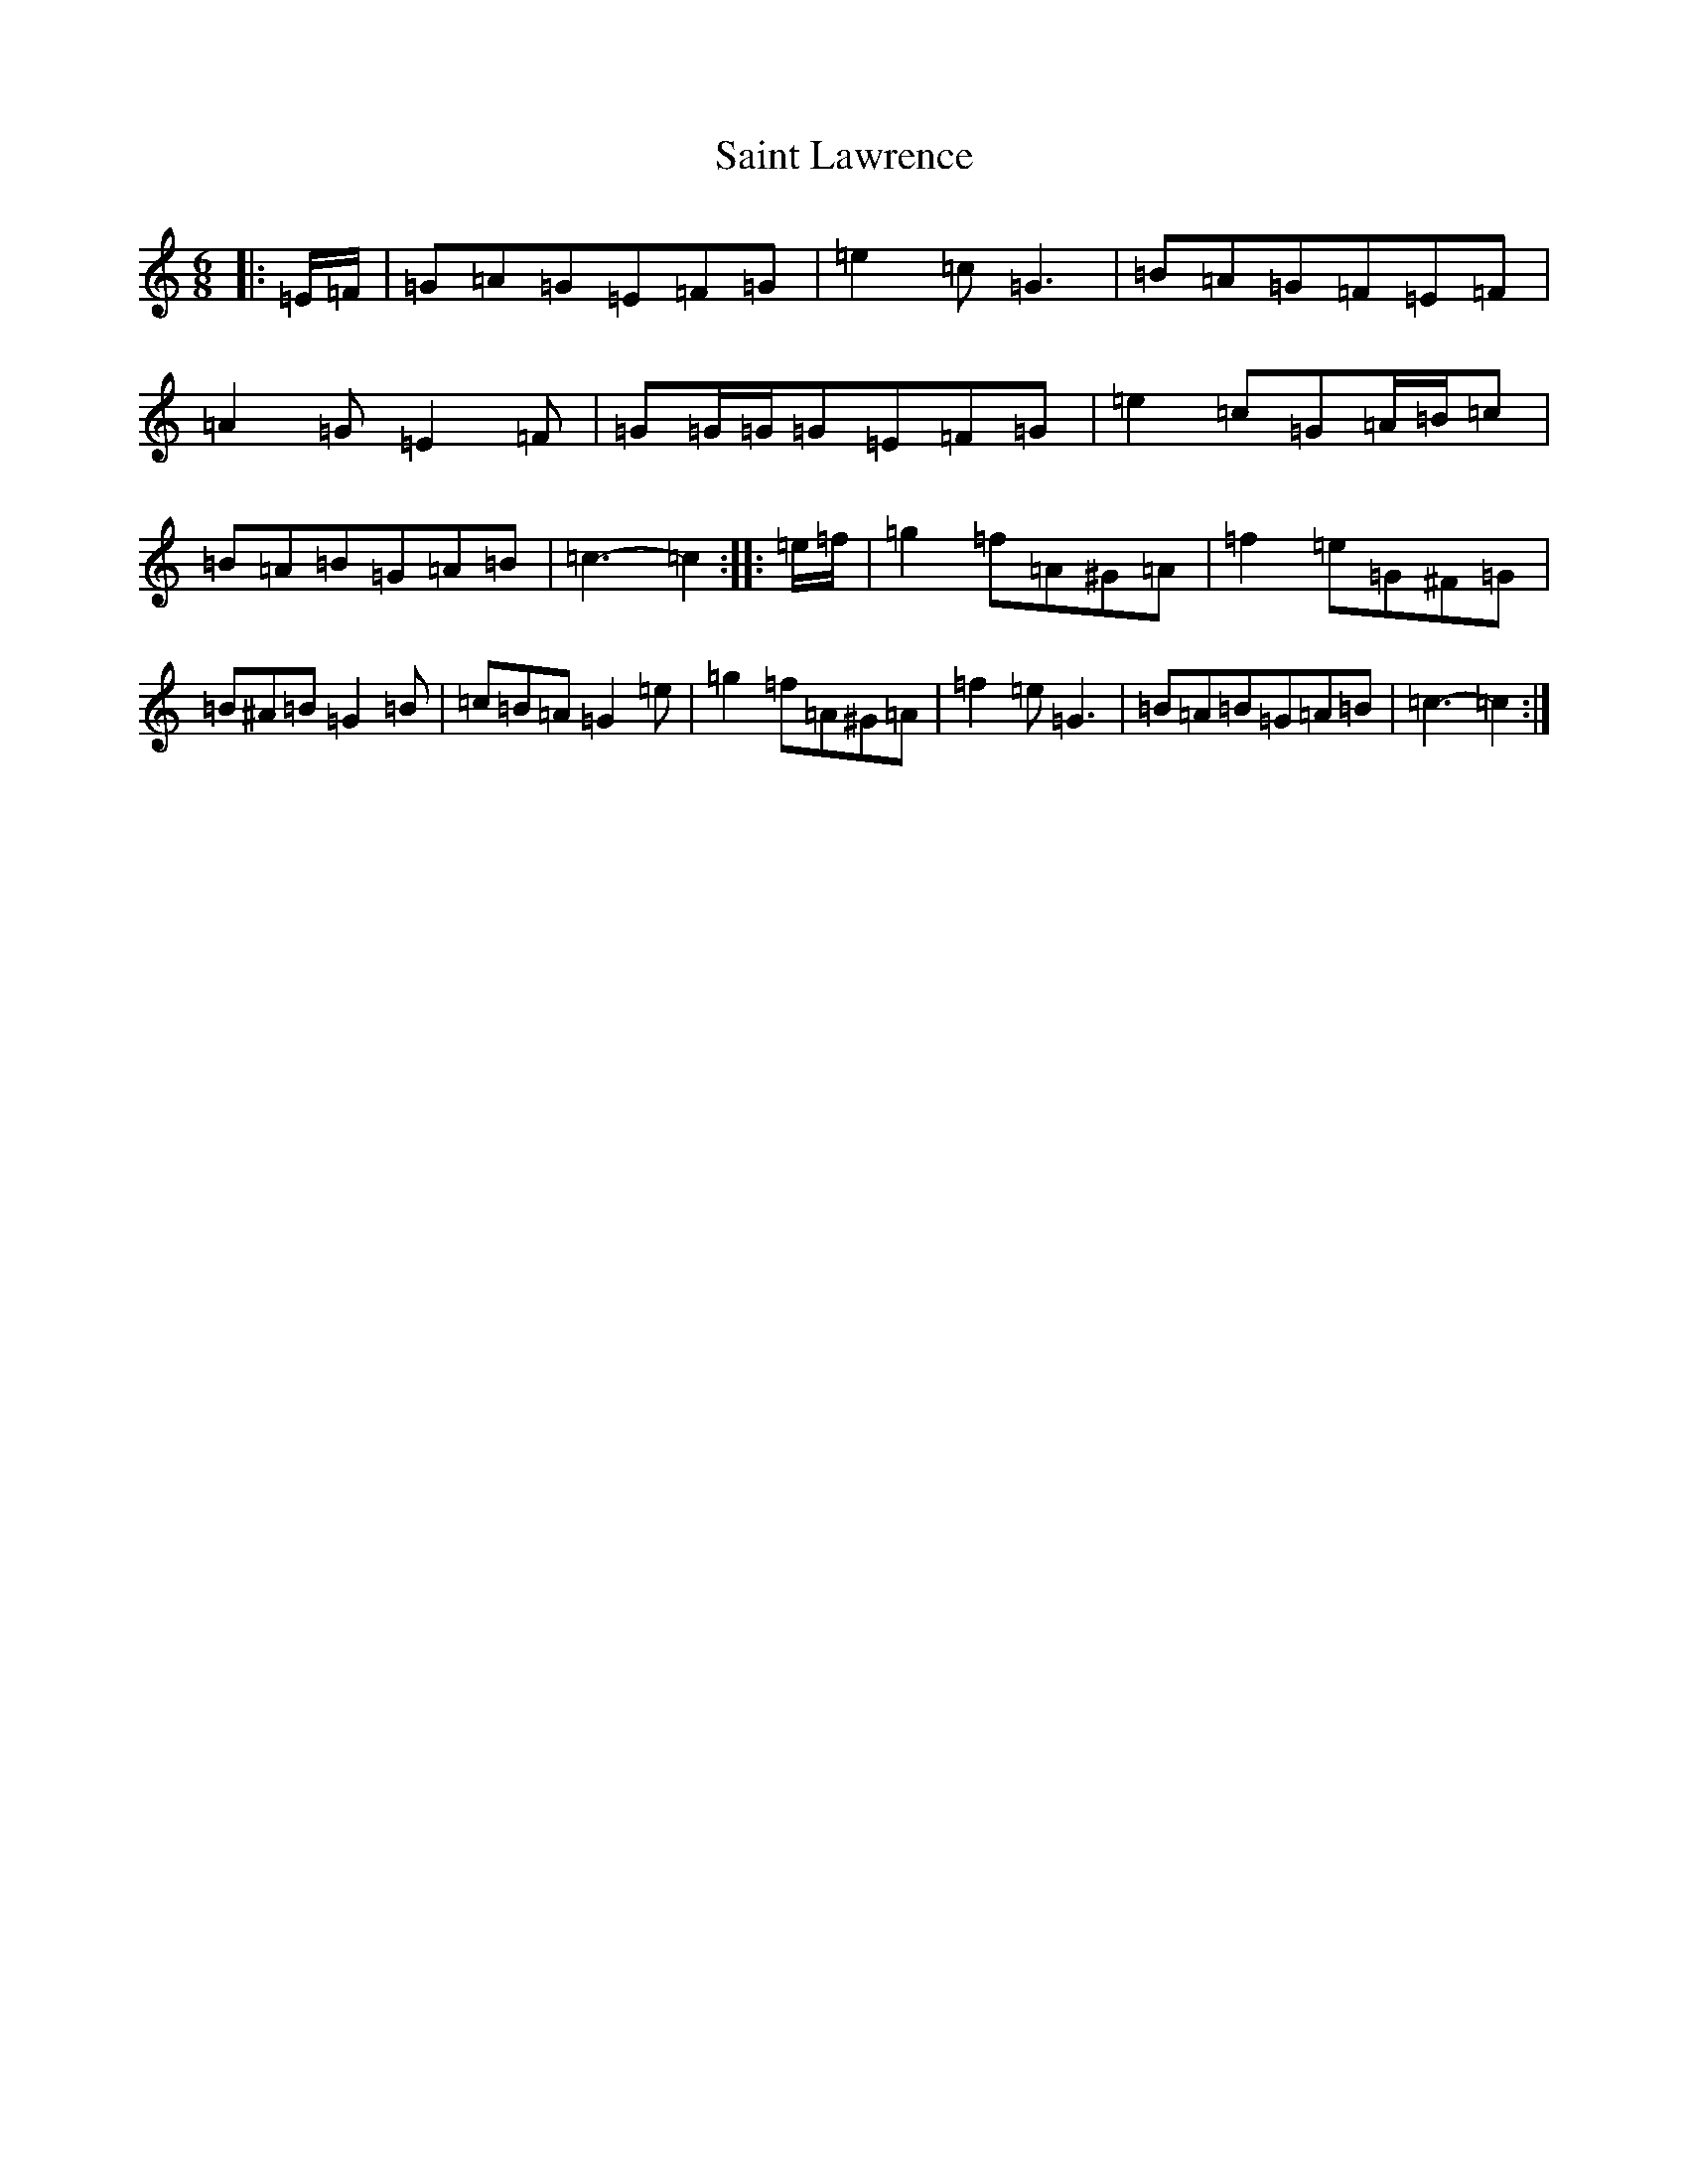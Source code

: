 X: 18761
T: Saint Lawrence
S: https://thesession.org/tunes/1081#setting22004
Z: D Major
R: jig
M: 6/8
L: 1/8
K: C Major
|:=E/2=F/2|=G=A=G=E=F=G|=e2=c=G3|=B=A=G=F=E=F|=A2=G=E2=F|=G=G/2=G/2=G=E=F=G|=e2=c=G=A/2=B/2=c|=B=A=B=G=A=B|=c3-=c2:||:=e/2=f/2|=g2=f=A^G=A|=f2=e=G^F=G|=B^A=B=G2=B|=c=B=A=G2=e|=g2=f=A^G=A|=f2=e=G3|=B=A=B=G=A=B|=c3-=c2:|